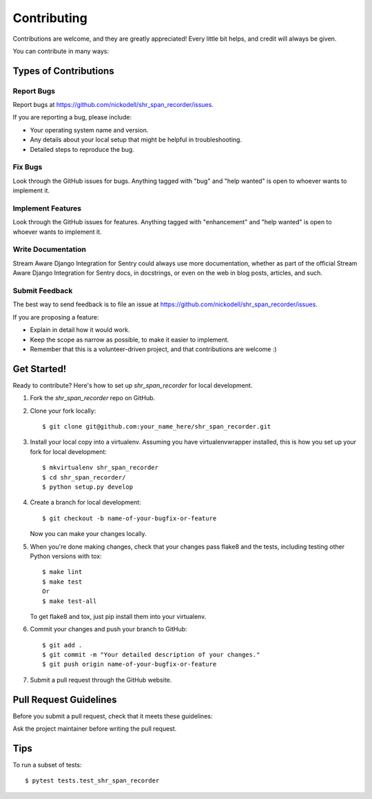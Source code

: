 .. highlight:: shell


============
Contributing
============

Contributions are welcome, and they are greatly appreciated! Every little bit
helps, and credit will always be given.

You can contribute in many ways:

Types of Contributions
----------------------

Report Bugs
~~~~~~~~~~~

Report bugs at https://github.com/nickodell/shr_span_recorder/issues.

If you are reporting a bug, please include:

* Your operating system name and version.
* Any details about your local setup that might be helpful in troubleshooting.
* Detailed steps to reproduce the bug.

Fix Bugs
~~~~~~~~

Look through the GitHub issues for bugs. Anything tagged with "bug" and "help
wanted" is open to whoever wants to implement it.

Implement Features
~~~~~~~~~~~~~~~~~~

Look through the GitHub issues for features. Anything tagged with "enhancement"
and "help wanted" is open to whoever wants to implement it.

Write Documentation
~~~~~~~~~~~~~~~~~~~

Stream Aware Django Integration for Sentry could always use more documentation, whether as part of the
official Stream Aware Django Integration for Sentry docs, in docstrings, or even on the web in blog posts,
articles, and such.

Submit Feedback
~~~~~~~~~~~~~~~

The best way to send feedback is to file an issue at https://github.com/nickodell/shr_span_recorder/issues.

If you are proposing a feature:

* Explain in detail how it would work.
* Keep the scope as narrow as possible, to make it easier to implement.
* Remember that this is a volunteer-driven project, and that contributions
  are welcome :)

Get Started!
------------

Ready to contribute? Here's how to set up `shr_span_recorder` for local development.

1. Fork the `shr_span_recorder` repo on GitHub.
2. Clone your fork locally::

    $ git clone git@github.com:your_name_here/shr_span_recorder.git

3. Install your local copy into a virtualenv. Assuming you have virtualenvwrapper installed, this is how you set up your fork for local development::

    $ mkvirtualenv shr_span_recorder
    $ cd shr_span_recorder/
    $ python setup.py develop

4. Create a branch for local development::

    $ git checkout -b name-of-your-bugfix-or-feature

   Now you can make your changes locally.

5. When you're done making changes, check that your changes pass flake8 and the
   tests, including testing other Python versions with tox::

    $ make lint
    $ make test
    Or
    $ make test-all

   To get flake8 and tox, just pip install them into your virtualenv.

6. Commit your changes and push your branch to GitHub::

    $ git add .
    $ git commit -m "Your detailed description of your changes."
    $ git push origin name-of-your-bugfix-or-feature

7. Submit a pull request through the GitHub website.

Pull Request Guidelines
-----------------------

Before you submit a pull request, check that it meets these guidelines:

Ask the project maintainer before writing the pull request.

Tips
----

To run a subset of tests::

$ pytest tests.test_shr_span_recorder

